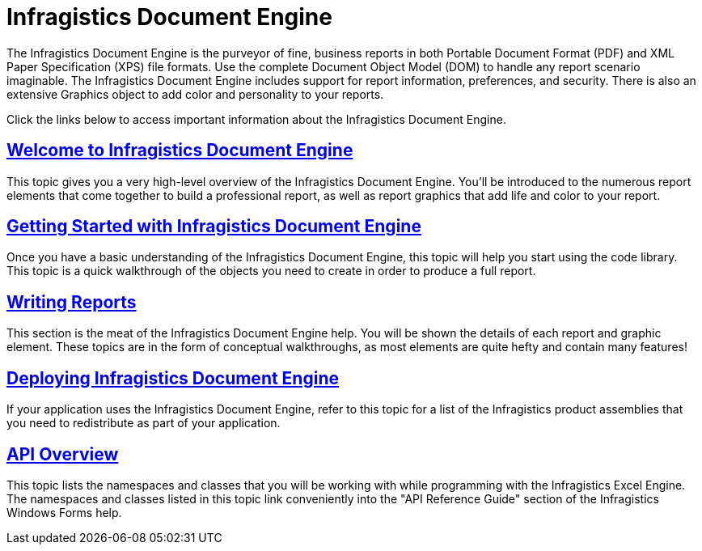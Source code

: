 ﻿////

|metadata|
{
    "name": "waw-infragistics-document-engine",
    "controlName": [],
    "tags": [],
    "guid": "{4CE11818-F18D-4EE2-8D24-E711D5B11B38}",  
    "buildFlags": [],
    "createdOn": "0001-01-01T00:00:00Z"
}
|metadata|
////

= Infragistics Document Engine

The Infragistics Document Engine is the purveyor of fine, business reports in both Portable Document Format (PDF) and XML Paper Specification (XPS) file formats. Use the complete Document Object Model (DOM) to handle any report scenario imaginable. The Infragistics Document Engine includes support for report information, preferences, and security. There is also an extensive Graphics object to add color and personality to your reports.

Click the links below to access important information about the Infragistics Document Engine.

== link:documentengine-welcome-to-infragistics-document-engine.html[Welcome to Infragistics Document Engine]

This topic gives you a very high-level overview of the Infragistics Document Engine. You'll be introduced to the numerous report elements that come together to build a professional report, as well as report graphics that add life and color to your report.

== link:documentengine-getting-started-with-infragistics-document-engine.html[Getting Started with Infragistics Document Engine]

Once you have a basic understanding of the Infragistics Document Engine, this topic will help you start using the code library. This topic is a quick walkthrough of the objects you need to create in order to produce a full report.

== link:documentengine-writing-reports.html[Writing Reports]

This section is the meat of the Infragistics Document Engine help. You will be shown the details of each report and graphic element. These topics are in the form of conceptual walkthroughs, as most elements are quite hefty and contain many features!

== link:documentengine-deploying-infragistics-document-engine.html[Deploying Infragistics Document Engine]

If your application uses the Infragistics Document Engine, refer to this topic for a list of the Infragistics product assemblies that you need to redistribute as part of your application.

== link:documentengine-api-overview.html[API Overview]

This topic lists the namespaces and classes that you will be working with while programming with the Infragistics Excel Engine. The namespaces and classes listed in this topic link conveniently into the "API Reference Guide" section of the Infragistics Windows Forms help.